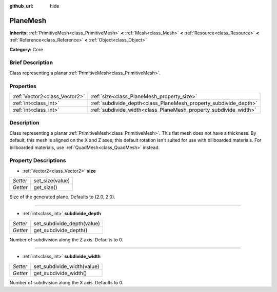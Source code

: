 :github_url: hide

.. Generated automatically by doc/tools/makerst.py in Godot's source tree.
.. DO NOT EDIT THIS FILE, but the PlaneMesh.xml source instead.
.. The source is found in doc/classes or modules/<name>/doc_classes.

.. _class_PlaneMesh:

PlaneMesh
=========

**Inherits:** :ref:`PrimitiveMesh<class_PrimitiveMesh>` **<** :ref:`Mesh<class_Mesh>` **<** :ref:`Resource<class_Resource>` **<** :ref:`Reference<class_Reference>` **<** :ref:`Object<class_Object>`

**Category:** Core

Brief Description
-----------------

Class representing a planar :ref:`PrimitiveMesh<class_PrimitiveMesh>`.

Properties
----------

+-------------------------------+------------------------------------------------------------------+
| :ref:`Vector2<class_Vector2>` | :ref:`size<class_PlaneMesh_property_size>`                       |
+-------------------------------+------------------------------------------------------------------+
| :ref:`int<class_int>`         | :ref:`subdivide_depth<class_PlaneMesh_property_subdivide_depth>` |
+-------------------------------+------------------------------------------------------------------+
| :ref:`int<class_int>`         | :ref:`subdivide_width<class_PlaneMesh_property_subdivide_width>` |
+-------------------------------+------------------------------------------------------------------+

Description
-----------

Class representing a planar :ref:`PrimitiveMesh<class_PrimitiveMesh>`. This flat mesh does not have a thickness. By default, this mesh is aligned on the X and Z axes; this default rotation isn't suited for use with billboarded materials. For billboarded materials, use :ref:`QuadMesh<class_QuadMesh>` instead.

Property Descriptions
---------------------

.. _class_PlaneMesh_property_size:

- :ref:`Vector2<class_Vector2>` **size**

+----------+-----------------+
| *Setter* | set_size(value) |
+----------+-----------------+
| *Getter* | get_size()      |
+----------+-----------------+

Size of the generated plane. Defaults to (2.0, 2.0).

----

.. _class_PlaneMesh_property_subdivide_depth:

- :ref:`int<class_int>` **subdivide_depth**

+----------+----------------------------+
| *Setter* | set_subdivide_depth(value) |
+----------+----------------------------+
| *Getter* | get_subdivide_depth()      |
+----------+----------------------------+

Number of subdivision along the Z axis. Defaults to 0.

----

.. _class_PlaneMesh_property_subdivide_width:

- :ref:`int<class_int>` **subdivide_width**

+----------+----------------------------+
| *Setter* | set_subdivide_width(value) |
+----------+----------------------------+
| *Getter* | get_subdivide_width()      |
+----------+----------------------------+

Number of subdivision along the X axis. Defaults to 0.

